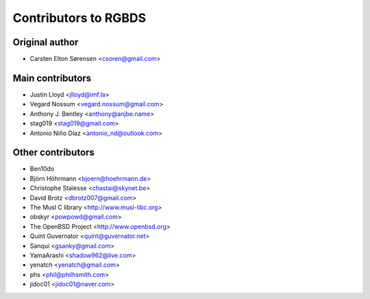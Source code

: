 Contributors to RGBDS
=====================

Original author
---------------

- Carsten Elton Sørensen <csoren@gmail.com>

Main contributors
-----------------

- Justin Lloyd <jlloyd@imf.la>

- Vegard Nossum <vegard.nossum@gmail.com>

- Anthony J. Bentley <anthony@anjbe.name>

- stag019 <stag019@gmail.com>

- Antonio Niño Díaz <antonio_nd@outlook.com>

Other contributors
------------------

- Ben10do

- Björn Höhrmann <bjoern@hoehrmann.de>

- Christophe Staïesse <chastai@skynet.be>

- David Brotz <dbrotz007@gmail.com>

- The Musl C library <http://www.musl-libc.org>

- obskyr <powpowd@gmail.com>

- The OpenBSD Project <http://www.openbsd.org>

- Quint Guvernator <quint@guvernator.net>

- Sanqui <gsanky@gmail.com>

- YamaArashi <shadow962@live.com>

- yenatch <yenatch@gmail.com>

- phs <phil@philhsmith.com>

- jidoc01 <jidoc01@naver.com>
